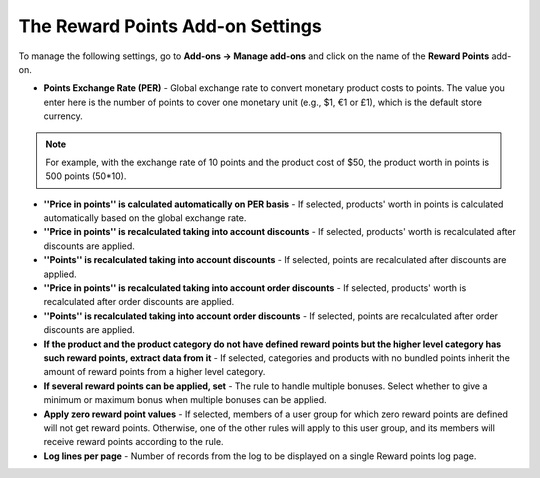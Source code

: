 *********************************
The Reward Points Add-on Settings
*********************************

To manage the following settings, go to **Add-ons → Manage add-ons** and click on the name of the **Reward Points** add-on.

*	**Points Exchange Rate (PER)** - Global exchange rate to convert monetary product costs to points. The value you enter here is the number of points to cover one monetary unit (e.g., $1, €1 or £1), which is the default store currency.

.. note ::

	For example, with the exchange rate of 10 points and the product cost of $50, the product worth in points is 500 points (50*10).
	
*	**''Price in points'' is calculated automatically on PER basis** - If selected, products' worth in points is calculated automatically based on the global exchange rate.
*	**''Price in points'' is recalculated taking into account discounts** - If selected, products' worth is recalculated after discounts are applied.
*	**''Points'' is recalculated taking into account discounts** - If selected, points are recalculated after discounts are applied.
*	**''Price in points'' is recalculated taking into account order discounts** - If selected, products' worth is recalculated after order discounts are applied.
*	**''Points'' is recalculated taking into account order discounts** - If selected, points are recalculated after order discounts are applied.
*	**If the product and the product category do not have defined reward points but the higher level category has such reward points, extract data from it** - If selected, categories and products with no bundled points inherit the amount of reward points from a higher level category.
*	**If several reward points can be applied, set** - The rule to handle multiple bonuses. Select whether to give a minimum or maximum bonus when multiple bonuses can be applied.
*	**Apply zero reward point values** - If selected, members of a user group for which zero reward points are defined will not get reward points. Otherwise, one of the other rules will apply to this user group, and its members will receive reward points according to the rule.
*	**Log lines per page** - Number of records from the log to be displayed on a single Reward points log page.